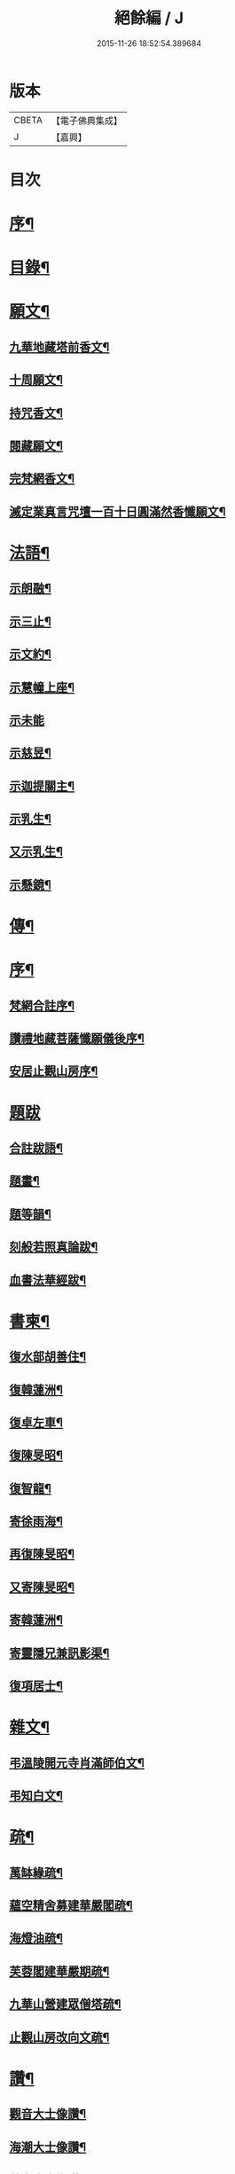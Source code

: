 #+TITLE: 絕餘編 / J
#+DATE: 2015-11-26 18:52:54.389684
* 版本
 |     CBETA|【電子佛典集成】|
 |         J|【嘉興】    |

* 目次
* [[file:KR6q0205_001.txt::001-0573a2][序¶]]
* [[file:KR6q0205_001.txt::001-0573a20][目錄¶]]
* [[file:KR6q0205_001.txt::0573c4][願文¶]]
** [[file:KR6q0205_001.txt::0573c5][九華地藏塔前香文¶]]
** [[file:KR6q0205_001.txt::0574a8][十周願文¶]]
** [[file:KR6q0205_001.txt::0574c20][持咒香文¶]]
** [[file:KR6q0205_001.txt::0575b12][閱藏願文¶]]
** [[file:KR6q0205_001.txt::0575c12][完梵網香文¶]]
** [[file:KR6q0205_001.txt::0576c23][滅定業真言咒壇一百十日圓滿然香懺願文¶]]
* [[file:KR6q0205_002.txt::002-0578c4][法語¶]]
** [[file:KR6q0205_002.txt::002-0578c5][示朗融¶]]
** [[file:KR6q0205_002.txt::002-0578c17][示三止¶]]
** [[file:KR6q0205_002.txt::0579a4][示文約¶]]
** [[file:KR6q0205_002.txt::0579a21][示慧幢上座¶]]
** [[file:KR6q0205_002.txt::0579b27][示未能]]
** [[file:KR6q0205_002.txt::0580a5][示慈昱¶]]
** [[file:KR6q0205_002.txt::0580a24][示迦提關主¶]]
** [[file:KR6q0205_002.txt::0580b16][示乳生¶]]
** [[file:KR6q0205_002.txt::0580c8][又示乳生¶]]
** [[file:KR6q0205_002.txt::0580c26][示懸鏡¶]]
* [[file:KR6q0205_002.txt::0581a9][傳¶]]
* [[file:KR6q0205_003.txt::003-0583a4][序¶]]
** [[file:KR6q0205_003.txt::003-0583a5][梵網合註序¶]]
** [[file:KR6q0205_003.txt::0583b13][讚禮地藏菩薩懺願儀後序¶]]
** [[file:KR6q0205_003.txt::0583c6][安居止觀山房序¶]]
* [[file:KR6q0205_003.txt::0584a27][題跋]]
** [[file:KR6q0205_003.txt::0584b2][合註跋語¶]]
** [[file:KR6q0205_003.txt::0584b11][題畫¶]]
** [[file:KR6q0205_003.txt::0584b19][題等韻¶]]
** [[file:KR6q0205_003.txt::0584c5][刻般若照真論跋¶]]
** [[file:KR6q0205_003.txt::0584c22][血書法華經跋¶]]
* [[file:KR6q0205_003.txt::0585a11][書柬¶]]
** [[file:KR6q0205_003.txt::0585a12][復水部胡善住¶]]
** [[file:KR6q0205_003.txt::0585b12][復韓蓮洲¶]]
** [[file:KR6q0205_003.txt::0585c2][復卓左車¶]]
** [[file:KR6q0205_003.txt::0585c18][復陳旻昭¶]]
** [[file:KR6q0205_003.txt::0586a25][復智龍¶]]
** [[file:KR6q0205_003.txt::0586b11][寄徐雨海¶]]
** [[file:KR6q0205_003.txt::0586c11][再復陳旻昭¶]]
** [[file:KR6q0205_003.txt::0586c24][又寄陳旻昭¶]]
** [[file:KR6q0205_003.txt::0587a14][寄韓蓮洲¶]]
** [[file:KR6q0205_003.txt::0587a27][寄靈隱兄兼訊影渠¶]]
** [[file:KR6q0205_003.txt::0587b13][復項居士¶]]
* [[file:KR6q0205_003.txt::0587b24][雜文¶]]
** [[file:KR6q0205_003.txt::0587b25][弔溫陵開元寺肖滿師伯文¶]]
** [[file:KR6q0205_003.txt::0587c24][弔知白文¶]]
* [[file:KR6q0205_003.txt::0588a11][疏¶]]
** [[file:KR6q0205_003.txt::0588a12][萬缽緣疏¶]]
** [[file:KR6q0205_003.txt::0588b20][蘊空精舍募建華嚴閣疏¶]]
** [[file:KR6q0205_003.txt::0588c15][海燈油疏¶]]
** [[file:KR6q0205_003.txt::0589a3][芙蓉閣建華嚴期疏¶]]
** [[file:KR6q0205_003.txt::0589b9][九華山營建眾僧塔疏¶]]
** [[file:KR6q0205_003.txt::0589c5][止觀山房改向文疏¶]]
* [[file:KR6q0205_004.txt::004-0590a4][讚¶]]
** [[file:KR6q0205_004.txt::004-0590a5][觀音大士像讚¶]]
** [[file:KR6q0205_004.txt::004-0590a11][海潮大士像讚¶]]
** [[file:KR6q0205_004.txt::004-0590a15][蓮舟大士像讚¶]]
** [[file:KR6q0205_004.txt::004-0590a18][海湧文殊像讚¶]]
** [[file:KR6q0205_004.txt::004-0590a22][十八應真像讚二首題貫休真蹟¶]]
** [[file:KR6q0205_004.txt::004-0590a23][出山七尊¶]]
** [[file:KR6q0205_004.txt::0590b3][水閣十一尊¶]]
** [[file:KR6q0205_004.txt::0590b10][達磨祖師像讚¶]]
** [[file:KR6q0205_004.txt::0590b16][九華化城寺大圓禪師像讚¶]]
** [[file:KR6q0205_004.txt::0590b20][龍庵老人像讚¶]]
** [[file:KR6q0205_004.txt::0590b25][博山無異師伯像讚¶]]
* [[file:KR6q0205_004.txt::0590c11][銘¶]]
** [[file:KR6q0205_004.txt::0590c12][淨信堂銘¶]]
** [[file:KR6q0205_004.txt::0590c17][梵網室銘¶]]
** [[file:KR6q0205_004.txt::0590c22][墨銘十六首¶]]
*** [[file:KR6q0205_004.txt::0590c23][靈光獨耀(一)¶]]
*** [[file:KR6q0205_004.txt::0590c25][赤澤摩尼(二)¶]]
*** [[file:KR6q0205_004.txt::0590c27][琉璃液(三)¶]]
*** [[file:KR6q0205_004.txt::0591a2][烏金髓(四)¶]]
*** [[file:KR6q0205_004.txt::0591a4][空青乳(五)¶]]
*** [[file:KR6q0205_004.txt::0591a6][紫雲根(六)¶]]
*** [[file:KR6q0205_004.txt::0591a8][含音(七)¶]]
*** [[file:KR6q0205_004.txt::0591a10][攝電(八)¶]]
*** [[file:KR6q0205_004.txt::0591a12][驪珠(九)¶]]
*** [[file:KR6q0205_004.txt::0591a14][禹璧(十)¶]]
*** [[file:KR6q0205_004.txt::0591a16][月華(十一)¶]]
*** [[file:KR6q0205_004.txt::0591a18][霞燦(十二)¶]]
*** [[file:KR6q0205_004.txt::0591a20][凝碧(十三)¶]]
*** [[file:KR6q0205_004.txt::0591a22][蒼露(十四)¶]]
*** [[file:KR6q0205_004.txt::0591a24][靈草(十五)¶]]
*** [[file:KR6q0205_004.txt::0591a26][玄芝(十六)¶]]
** [[file:KR6q0205_004.txt::0591a27][方竹杖銘五首]]
* [[file:KR6q0205_004.txt::0591b8][詩偈¶]]
** [[file:KR6q0205_004.txt::0591b9][山居百八偈¶]]
*** [[file:KR6q0205_004.txt::0591b9][引]]
*** [[file:KR6q0205_004.txt::0591b15][一¶]]
*** [[file:KR6q0205_004.txt::0591b18][二¶]]
*** [[file:KR6q0205_004.txt::0591b21][三¶]]
*** [[file:KR6q0205_004.txt::0591b24][四¶]]
*** [[file:KR6q0205_004.txt::0591b27][五¶]]
*** [[file:KR6q0205_004.txt::0591c3][六¶]]
*** [[file:KR6q0205_004.txt::0591c6][七¶]]
*** [[file:KR6q0205_004.txt::0591c9][八¶]]
*** [[file:KR6q0205_004.txt::0591c12][九¶]]
*** [[file:KR6q0205_004.txt::0591c15][十¶]]
*** [[file:KR6q0205_004.txt::0591c18][十一¶]]
*** [[file:KR6q0205_004.txt::0591c21][十二¶]]
*** [[file:KR6q0205_004.txt::0591c24][十三¶]]
*** [[file:KR6q0205_004.txt::0591c27][十四¶]]
*** [[file:KR6q0205_004.txt::0592a3][十五¶]]
*** [[file:KR6q0205_004.txt::0592a6][十六¶]]
*** [[file:KR6q0205_004.txt::0592a9][十七¶]]
*** [[file:KR6q0205_004.txt::0592a12][十八¶]]
*** [[file:KR6q0205_004.txt::0592a15][十九¶]]
*** [[file:KR6q0205_004.txt::0592a18][二十¶]]
*** [[file:KR6q0205_004.txt::0592a21][二十一¶]]
*** [[file:KR6q0205_004.txt::0592a24][二十二¶]]
*** [[file:KR6q0205_004.txt::0592a27][二十三¶]]
*** [[file:KR6q0205_004.txt::0592b3][二十四¶]]
*** [[file:KR6q0205_004.txt::0592b6][二十五¶]]
*** [[file:KR6q0205_004.txt::0592b9][二十六¶]]
*** [[file:KR6q0205_004.txt::0592b12][二十七¶]]
*** [[file:KR6q0205_004.txt::0592b15][二十八¶]]
*** [[file:KR6q0205_004.txt::0592b18][二十九¶]]
*** [[file:KR6q0205_004.txt::0592b21][三十¶]]
*** [[file:KR6q0205_004.txt::0592b24][三十一¶]]
*** [[file:KR6q0205_004.txt::0592b27][三十二¶]]
*** [[file:KR6q0205_004.txt::0592c3][三十三¶]]
*** [[file:KR6q0205_004.txt::0592c6][三十四¶]]
*** [[file:KR6q0205_004.txt::0592c11][三十五¶]]
*** [[file:KR6q0205_004.txt::0592c14][三十六¶]]
*** [[file:KR6q0205_004.txt::0592c17][三十七¶]]
*** [[file:KR6q0205_004.txt::0592c20][三十八¶]]
*** [[file:KR6q0205_004.txt::0592c23][三十九¶]]
*** [[file:KR6q0205_004.txt::0592c26][四十¶]]
*** [[file:KR6q0205_004.txt::0593a2][四十一¶]]
*** [[file:KR6q0205_004.txt::0593a5][四十二¶]]
*** [[file:KR6q0205_004.txt::0593a8][四十三¶]]
*** [[file:KR6q0205_004.txt::0593a11][四十四¶]]
*** [[file:KR6q0205_004.txt::0593a14][四十五¶]]
*** [[file:KR6q0205_004.txt::0593a17][四十六¶]]
*** [[file:KR6q0205_004.txt::0593a21][四十七¶]]
*** [[file:KR6q0205_004.txt::0593a24][四十八¶]]
*** [[file:KR6q0205_004.txt::0593a27][四十九]]
*** [[file:KR6q0205_004.txt::0593b4][五十¶]]
*** [[file:KR6q0205_004.txt::0593b8][五十一¶]]
*** [[file:KR6q0205_004.txt::0593b11][五十二¶]]
*** [[file:KR6q0205_004.txt::0593b14][五十三¶]]
*** [[file:KR6q0205_004.txt::0593b17][五十四¶]]
*** [[file:KR6q0205_004.txt::0593b20][五十五¶]]
*** [[file:KR6q0205_004.txt::0593b23][五十六¶]]
*** [[file:KR6q0205_004.txt::0593b26][五十七¶]]
*** [[file:KR6q0205_004.txt::0593c2][五十八¶]]
*** [[file:KR6q0205_004.txt::0593c5][五十九¶]]
*** [[file:KR6q0205_004.txt::0593c9][六十¶]]
*** [[file:KR6q0205_004.txt::0593c12][六十一¶]]
*** [[file:KR6q0205_004.txt::0593c15][六十二¶]]
*** [[file:KR6q0205_004.txt::0593c18][六十三¶]]
*** [[file:KR6q0205_004.txt::0593c21][六十四¶]]
*** [[file:KR6q0205_004.txt::0593c24][六十五¶]]
*** [[file:KR6q0205_004.txt::0593c27][六十六¶]]
*** [[file:KR6q0205_004.txt::0594a3][六十七¶]]
*** [[file:KR6q0205_004.txt::0594a6][六十八¶]]
*** [[file:KR6q0205_004.txt::0594a9][六十九¶]]
*** [[file:KR6q0205_004.txt::0594a12][七十¶]]
*** [[file:KR6q0205_004.txt::0594a15][七十一¶]]
*** [[file:KR6q0205_004.txt::0594a18][七十二¶]]
*** [[file:KR6q0205_004.txt::0594a21][七十三¶]]
*** [[file:KR6q0205_004.txt::0594a24][七十四¶]]
*** [[file:KR6q0205_004.txt::0594a27][七十五¶]]
*** [[file:KR6q0205_004.txt::0594b3][七十六¶]]
*** [[file:KR6q0205_004.txt::0594b6][七十七¶]]
*** [[file:KR6q0205_004.txt::0594b9][七十八¶]]
*** [[file:KR6q0205_004.txt::0594b12][七十九¶]]
*** [[file:KR6q0205_004.txt::0594b15][八十¶]]
*** [[file:KR6q0205_004.txt::0594b18][八十一¶]]
*** [[file:KR6q0205_004.txt::0594b21][八十二¶]]
*** [[file:KR6q0205_004.txt::0594b24][八十三¶]]
*** [[file:KR6q0205_004.txt::0594b27][八十四¶]]
*** [[file:KR6q0205_004.txt::0594c3][八十五¶]]
*** [[file:KR6q0205_004.txt::0594c6][八十六¶]]
*** [[file:KR6q0205_004.txt::0594c9][八十七¶]]
*** [[file:KR6q0205_004.txt::0594c12][八十八¶]]
*** [[file:KR6q0205_004.txt::0594c15][八十九¶]]
*** [[file:KR6q0205_004.txt::0594c18][九十¶]]
*** [[file:KR6q0205_004.txt::0594c21][九十一¶]]
*** [[file:KR6q0205_004.txt::0594c24][九十二¶]]
*** [[file:KR6q0205_004.txt::0594c27][九十三¶]]
*** [[file:KR6q0205_004.txt::0595a3][九十四¶]]
*** [[file:KR6q0205_004.txt::0595a6][九十五¶]]
*** [[file:KR6q0205_004.txt::0595a9][九十六¶]]
*** [[file:KR6q0205_004.txt::0595a12][九十七¶]]
*** [[file:KR6q0205_004.txt::0595a15][九十八¶]]
*** [[file:KR6q0205_004.txt::0595a18][九十九¶]]
*** [[file:KR6q0205_004.txt::0595a21][一百¶]]
*** [[file:KR6q0205_004.txt::0595a24][百一¶]]
*** [[file:KR6q0205_004.txt::0595a27][百二¶]]
*** [[file:KR6q0205_004.txt::0595b3][百三¶]]
*** [[file:KR6q0205_004.txt::0595b6][百四¶]]
*** [[file:KR6q0205_004.txt::0595b9][百五¶]]
*** [[file:KR6q0205_004.txt::0595b12][百六¶]]
*** [[file:KR6q0205_004.txt::0595b15][百七¶]]
*** [[file:KR6q0205_004.txt::0595b18][百八¶]]
** [[file:KR6q0205_004.txt::0595b21][幻寓華嚴菴四偈¶]]
** [[file:KR6q0205_004.txt::0595c3][遣病歌¶]]
** [[file:KR6q0205_004.txt::0595c11][夢徹公有感為持咒偈¶]]
** [[file:KR6q0205_004.txt::0595c16][三十八歲生日偈¶]]
** [[file:KR6q0205_004.txt::0595c25][有所慰¶]]
** [[file:KR6q0205_004.txt::0596a6][病餘寫懷四偈¶]]
** [[file:KR6q0205_004.txt::0596a19][重閱大藏偈¶]]
** [[file:KR6q0205_004.txt::0596a27][有感偶成]]
** [[file:KR6q0205_004.txt::0596b7][喜病口占¶]]
** [[file:KR6q0205_004.txt::0596b10][題五釵松¶]]
** [[file:KR6q0205_004.txt::0596b18][贈見心開士偈¶]]
** [[file:KR6q0205_004.txt::0596b27][丁丑季冬禮千佛於九華藏樓偈贈諸友¶]]
** [[file:KR6q0205_004.txt::0596c17][贈頂瞿師掩關念佛¶]]
** [[file:KR6q0205_004.txt::0596c24][因拄杖折聯成舊句¶]]
** [[file:KR6q0205_004.txt::0596c27][夢感正法衰替痛哭而醒述偈寫懷二首]]
** [[file:KR6q0205_004.txt::0597a8][道過齊雲問訊貞武¶]]
** [[file:KR6q0205_004.txt::0597a12][四十初度寫懷¶]]
** [[file:KR6q0205_004.txt::0597a16][雨窗選佛分得東文二韻¶]]
** [[file:KR6q0205_004.txt::0597a21][喜雨歌¶]]
** [[file:KR6q0205_004.txt::0597a27][贈葆一兄]]
** [[file:KR6q0205_004.txt::0597b9][寄懷未能¶]]
** [[file:KR6q0205_004.txt::0597b13][新秋懷如是師¶]]
** [[file:KR6q0205_004.txt::0597b16][警眾友¶]]
** [[file:KR6q0205_004.txt::0597b19][題扇寄懷野愚索印章¶]]
** [[file:KR6q0205_004.txt::0597b24][贈華林開士¶]]
** [[file:KR6q0205_004.txt::0597c4][別玄覽¶]]
* [[file:KR6q0205_004.txt::0597c12][附對聯¶]]
** [[file:KR6q0205_004.txt::0597c13][地藏塔前對聯¶]]
** [[file:KR6q0205_004.txt::0597c16][化城大殿對聯¶]]
** [[file:KR6q0205_004.txt::0597c19][法堂對聯¶]]
** [[file:KR6q0205_004.txt::0597c22][三門對聯¶]]
* 卷
** [[file:KR6q0205_001.txt][絕餘編 1]]
** [[file:KR6q0205_002.txt][絕餘編 2]]
** [[file:KR6q0205_003.txt][絕餘編 3]]
** [[file:KR6q0205_004.txt][絕餘編 4]]
